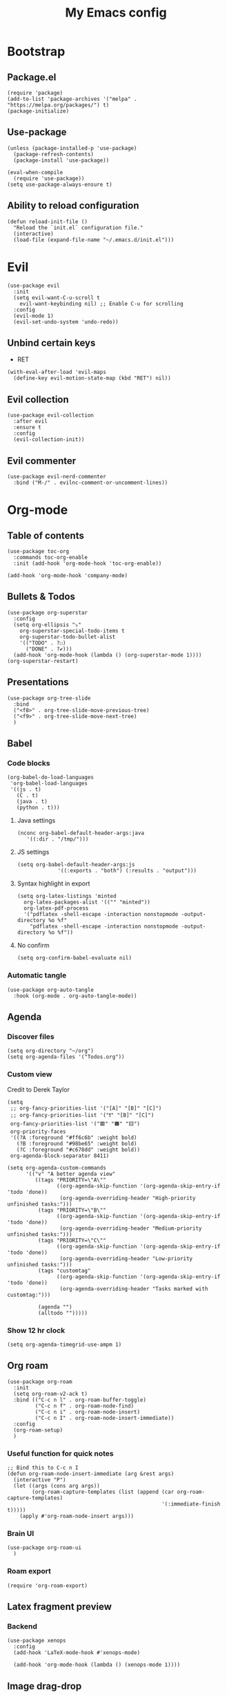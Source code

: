 #+Title: My Emacs config
#+Property: header-args :tangle init.el 
#+auto_tangle: t
#+startup: overview 
* Bootstrap
** Package.el
#+begin_src elisp
(require 'package)
(add-to-list 'package-archives '("melpa" . "https://melpa.org/packages/") t)
(package-initialize)
#+end_src

** Use-package
#+begin_src elisp
(unless (package-installed-p 'use-package)
  (package-refresh-contents)
  (package-install 'use-package))

(eval-when-compile
  (require 'use-package))
(setq use-package-always-ensure t)
#+end_src

** Ability to reload configuration
#+begin_src elisp
(defun reload-init-file ()
  "Reload the `init.el` configuration file."
  (interactive)
  (load-file (expand-file-name "~/.emacs.d/init.el")))
#+end_src

* Evil
#+begin_src elisp
(use-package evil
  :init
  (setq evil-want-C-u-scroll t
	evil-want-keybinding nil) ;; Enable C-u for scrolling
  :config
  (evil-mode 1)
  (evil-set-undo-system 'undo-redo))
#+end_src

** Unbind certain keys
- RET
#+begin_src elisp
  (with-eval-after-load 'evil-maps
    (define-key evil-motion-state-map (kbd "RET") nil))
#+end_src

** Evil collection
#+begin_src elisp
(use-package evil-collection
  :after evil
  :ensure t
  :config
  (evil-collection-init))
#+end_src

** Evil commenter
#+begin_src elisp
(use-package evil-nerd-commenter
  :bind ("M-/" . evilnc-comment-or-uncomment-lines))
#+end_src

* Org-mode
** Table of contents 
#+begin_src elisp
(use-package toc-org
  :commands toc-org-enable
  :init (add-hook 'org-mode-hook 'toc-org-enable))
#+end_src

#+begin_src elisp
  (add-hook 'org-mode-hook 'company-mode)
#+end_src

** Bullets & Todos
#+begin_src elisp
  (use-package org-superstar
    :config
    (setq org-ellipsis "⤵"
	  org-superstar-special-todo-items t
	  org-superstar-todo-bullet-alist
	  '(("TODO" . ?☐)
	    ("DONE" . ?✔)))
    (add-hook 'org-mode-hook (lambda () (org-superstar-mode 1))))
  (org-superstar-restart)
#+end_src

** Presentations
#+begin_src elisp
  (use-package org-tree-slide
    :bind
    ("<f8>" . org-tree-slide-move-previous-tree)
    ("<f9>" . org-tree-slide-move-next-tree)
    )
#+end_src

** Babel
*** Code blocks
#+begin_src elisp
(org-babel-do-load-languages
 'org-babel-load-languages
 '((js . t)
   (C . t)
   (java . t)
   (python . t)))
#+end_src

**** Java settings
#+begin_src elisp
  (nconc org-babel-default-header-args:java
	 '((:dir . "/tmp/")))
#+end_src

**** JS settings
#+begin_src elisp
  (setq org-babel-default-header-args:js
               '((:exports . "both") (:results . "output")))
#+end_src

#+RESULTS:
: ((:exports . both) (:results . output))

**** Syntax highlight in export
#+begin_src elisp
  (setq org-latex-listings 'minted
	org-latex-packages-alist '(("" "minted"))
	org-latex-pdf-process
	'("pdflatex -shell-escape -interaction nonstopmode -output-directory %o %f"
	  "pdflatex -shell-escape -interaction nonstopmode -output-directory %o %f"))
#+end_src

**** No confirm
#+begin_src elisp
  (setq org-confirm-babel-evaluate nil)
#+end_src

*** Automatic tangle
#+begin_src elisp
  (use-package org-auto-tangle
    :hook (org-mode . org-auto-tangle-mode))
#+end_src

** Agenda 
*** Discover files
#+begin_src elisp
  (setq org-directory "~/org")
  (setq org-agenda-files '("Todos.org"))
#+end_src

*** Custom view
Credit to Derek Taylor
#+begin_src elisp
(setq
 ;; org-fancy-priorities-list '("[A]" "[B]" "[C]")
 ;; org-fancy-priorities-list '("❗" "[B]" "[C]")
 org-fancy-priorities-list '("🟥" "🟧" "🟨")
 org-priority-faces
 '((?A :foreground "#ff6c6b" :weight bold)
   (?B :foreground "#98be65" :weight bold)
   (?C :foreground "#c678dd" :weight bold))
 org-agenda-block-separator 8411)

(setq org-agenda-custom-commands
      '(("v" "A better agenda view"
         ((tags "PRIORITY=\"A\""
                ((org-agenda-skip-function '(org-agenda-skip-entry-if 'todo 'done))
                 (org-agenda-overriding-header "High-priority unfinished tasks:")))
          (tags "PRIORITY=\"B\""
                ((org-agenda-skip-function '(org-agenda-skip-entry-if 'todo 'done))
                 (org-agenda-overriding-header "Medium-priority unfinished tasks:")))
          (tags "PRIORITY=\"C\""
                ((org-agenda-skip-function '(org-agenda-skip-entry-if 'todo 'done))
                 (org-agenda-overriding-header "Low-priority unfinished tasks:")))
          (tags "customtag"
                ((org-agenda-skip-function '(org-agenda-skip-entry-if 'todo 'done))
                 (org-agenda-overriding-header "Tasks marked with customtag:")))

          (agenda "")
          (alltodo "")))))
#+end_src

*** Show 12 hr clock
#+begin_src elisp
  (setq org-agenda-timegrid-use-ampm 1)
#+end_src

** Org roam
#+begin_src elisp
  (use-package org-roam
    :init
    (setq org-roam-v2-ack t)
    :bind (("C-c n l" . org-roam-buffer-toggle)
           ("C-c n f" . org-roam-node-find)
           ("C-c n i" . org-roam-node-insert)
           ("C-c n I" . org-roam-node-insert-immediate))
    :config
    (org-roam-setup)
    )
#+end_src

*** Useful function for quick notes
#+begin_src elisp
  ;; Bind this to C-c n I
  (defun org-roam-node-insert-immediate (arg &rest args)
    (interactive "P")
    (let ((args (cons arg args))
          (org-roam-capture-templates (list (append (car org-roam-capture-templates)
                                                    '(:immediate-finish t)))))
      (apply #'org-roam-node-insert args)))
#+end_src

*** Brain UI
#+begin_src elisp
  (use-package org-roam-ui
    )
#+end_src

*** Roam export
#+begin_src elisp
  (require 'org-roam-export)
#+end_src

** Latex fragment preview
*** Backend
#+begin_src elisp
  (use-package xenops
    :config
    (add-hook 'LaTeX-mode-hook #'xenops-mode)

    (add-hook 'org-mode-hook (lambda () (xenops-mode 1))))
#+end_src

** Image drag-drop
#+begin_src elisp
  (use-package org-download)
#+end_src

** Hide marks
#+begin_src elisp
  (setq org-hide-emphasis-markers t)
#+end_src

*** Show emphasis markers interactively
#+begin_src elisp
  (use-package org-appear
    :hook (org-mode . org-appear-mode))
#+end_src

** Tweaks
*** Follow link
#+begin_src elisp
  (setq org-return-follows-link t)
#+end_src

*** Zen writing
#+begin_src elisp
  (use-package writeroom-mode
    )
#+end_src

#+RESULTS:

*** Further tweaks
#+begin_src elisp
  (setq org-startup-indented t
        org-startup-with-inline-images t
        org-pretty-entities t
        org-image-actual-width '(300))
#+end_src

* Latex
** Compiler settings
#+begin_src elisp
  (use-package auctex-latexmk
    :config
    (setq auctex-latexmk-inherit-TeX-PDF-mode t)
    (auctex-latexmk-setup))
#+end_src 

* Project management
** Tabs and spaces
#+begin_src elisp
(setq tab-width 2)
(setq-default ident-tabs-mode nil)
#+end_src

** Projectile
#+begin_src elisp
(use-package projectile
  :config
  (projectile-mode +1))
#+end_src

*** Ivy Integration
#+begin_src elisp
(use-package counsel-projectile
  :config
  (counsel-projectile-mode 1))
#+end_src

** Git
#+begin_src elisp
(use-package magit
  )
#+end_src

** File explorer
#+begin_src elisp
  (use-package treemacs
    :config
    (setq treemacs-width 23)
    (treemacs-git-commit-diff-mode t)
    (treemacs-filewatch-mode t))

  (use-package treemacs-evil
    :config
    :bind
    (:map evil-normal-state-map
          ("C-n" . treemacs)))

  (use-package treemacs-projectile
    )
#+end_src

* Buffers management
** Tmux navigation
#+begin_src elisp
(use-package tmux-pane
  :config
  (tmux-pane-mode)
  )
#+end_src

** Tabs
#+begin_src elisp
  (use-package centaur-tabs
    :demand
    :config
    (centaur-tabs-mode t)
    (centaur-tabs-headline-match)
    (setq centaur-tabs-height 40
	  centaur-tabs-style "wave"
	  centaur-tabs-set-icons t
	  centaur-tabs-gray-out-icons 'buffer
	  centaur-tabs-set-bar 'under
	  x-underline-at-descent-line t
	  centaur-tabs-set-modified-marker t))
#+end_src

** Jumping in the file
#+begin_src elisp
(use-package avy)
#+end_src

* LSP stuff
** Yasnippet
#+begin_src elisp
(use-package yasnippet-snippets)

(use-package yasnippet
  :config
  (yas-global-mode 1)
  )
#+end_src

*** Ivy Integration
#+begin_src elisp
(use-package ivy-yasnippet
  :bind (("C-c y" . ivy-yasnippet)))
#+end_src

** Eglot
#+begin_src elisp
    (require 'eglot)
    (add-hook 'c++-mode-hook 'eglot-ensure)
    (add-hook 'typescript-mode-hook 'eglot-ensure)
    (add-hook 'js-mode-hook 'eglot-ensure)

    (setq lsp-prefer-flymake nil
          lsp-prefer-capf t
          gc-cons-threshold 100000000
          read-process-output-max (* 1024 1024)
          lsp-idle-delay 0.500
          lsp-log-io nil)
#+end_src

** Dap-mode
#+begin_src elisp
(use-package dap-mode
  :config
  (setq dap-auto-configure-mode t))
#+end_src

** Company-mode
#+begin_src elisp
(use-package company
  :after eglot
  :hook (prog-mode . company-mode)
  :bind
  (:map company-active-map
        ("<tab>" . company-complete-selection))
  (:map eglot-mode-map 
        ("<tab>" . company-indent-or-complete-common))
  :config
  ;; (add-to-list 'company-backends 'company-yasnippet)
  (setq company-idle-delay 0.0
	company-minimum-prefix-length 1
	company-dabbrev-downcase 0
	company-box-doc-enable nil))
#+end_src

*** Company box
#+begin_src elisp
(use-package company-box
  :hook (company-mode . company-box-mode))

(setq company-box-icons-unknown 'fa_question_circle)
(setq company-box-icons-elisp
      '((fa_tag :face font-lock-function-name-face) ;; Function
	(fa_cog :face font-lock-variable-name-face) ;; Variable
	(fa_cube :face font-lock-constant-face) ;; Feature
	(md_color_lens :face font-lock-doc-face))) ;; Face
(setq company-box-icons-yasnippet 'fa_bookmark)
(setq company-box-icons-lsp
      '((1 . fa_text_height) ;; Text
        (2 . (fa_tags :face font-lock-function-name-face)) ;; Method
        (3 . (fa_tag :face font-lock-function-name-face)) ;; Function
        (4 . (fa_tag :face font-lock-function-name-face)) ;; Constructor
        (5 . (fa_cog :foreground "#FF9800")) ;; Field
        (6 . (fa_cog :foreground "#FF9800")) ;; Variable
        (7 . (fa_cube :foreground "#7C4DFF")) ;; Class
        (8 . (fa_cube :foreground "#7C4DFF")) ;; Interface
        (9 . (fa_cube :foreground "#7C4DFF")) ;; Module
        (10 . (fa_cog :foreground "#FF9800")) ;; Property
        (11 . md_settings_system_daydream) ;; Unit
        (12 . (fa_cog :foreground "#FF9800")) ;; Value
        (13 . (md_storage :face font-lock-type-face)) ;; Enum
        (14 . (md_closed_caption :foreground "#009688")) ;; Keyword
        (15 . md_closed_caption) ;; Snippet
        (16 . (md_color_lens :face font-lock-doc-face)) ;; Color
        (17 . fa_file_text_o) ;; File
        (18 . md_refresh) ;; Reference
        (19 . fa_folder_open) ;; Folder
        (20 . (md_closed_caption :foreground "#009688")) ;; EnumMember
        (21 . (fa_square :face font-lock-constant-face)) ;; Constant
        (22 . (fa_cube :face font-lock-type-face)) ;; Struct
        (23 . fa_calendar) ;; Event
        (24 . fa_square_o) ;; Operator
        (25 . fa_arrows)) ;; TypeParameter
      )
#+end_src

** Tree-sitter
#+begin_src elisp
(require 'tree-sitter-langs)
(require 'tree-sitter)
(global-tree-sitter-mode)
(add-hook 'tree-sitter-after-on-hook #'tree-sitter-hl-mode)
#+end_src

** Minimap
Like in vscode
#+begin_src elisp
  (use-package minimap)
#+end_src

** Formatter
#+begin_src elisp
  (use-package format-all
    :config
    (add-hook 'format-all-mode-hook 'format-all-ensure-formatter)
    (add-hook 'prog-mode-hook 'format-all-mode))
#+end_src

** Indentation and parenthesis
*** Indent blankline
#+begin_src elisp
;; Indent blankline
(use-package highlight-indent-guides
  :config
  (setq highlight-indent-guides-method 'character
	highlight-indent-guides-responsive 'top)
  (add-hook 'prog-mode-hook 'highlight-indent-guides-mode))
#+end_src

*** Colorization
#+begin_src elisp
(use-package rainbow-delimiters
  :hook (prog-mode . rainbow-delimiters-mode))

(use-package rainbow-mode
  :hook (prog-mode . rainbow-mode))
#+end_src

*** Smart parentheses
#+begin_src elisp
(use-package smartparens
  :config
  (require 'smartparens-config)
  (smartparens-global-mode 1))
#+end_src

*** Smart html tags
#+begin_src elisp
  (use-package emmet-mode
    :config
    (add-hook 'sgml-mode-hook 'emmet-mode) 
    (add-hook 'css-mode-hook  'emmet-mode)
    (add-hook 'emmet-jsx-major-modes 'js-mode 'typescript-mode)
    )
#+end_src

** Direnv support
#+begin_src elisp
(use-package direnv
  :config
  (direnv-mode))
#+end_src

** Programming language modes
*** Nix
#+begin_src elisp
(use-package nix-mode
  :mode "\\.nix\\'")
#+end_src

*** Typescript
#+begin_src elisp
(use-package typescript-mode
  :config
  (setq typescript-indent-level 2))
(setq js-indent-level 2)
(setq css-indent-offset 2)
#+end_src

*** Markdown
#+begin_src elisp
(use-package markdown-mode
  :mode ("README\\.md\\'" . gfm-mode)
  :init (setq markdown-command "pandoc")
  )
#+end_src

*** Arduino
#+begin_src elisp
  (use-package arduino-mode
    :mode ("\\.ino\\'" . arduino-mode)
    )
#+end_src

* Terminal
#+begin_src elisp
(use-package vterm)

(use-package vterm-toggle
  :after vterm
  :config
  (setq vterm-toggle-fullscreen-p nil)
  (setq vterm-toggle-scope 'project)
  (add-to-list 'display-buffer-alist
               '((lambda (buffer-or-name _)
                   (let ((buffer (get-buffer buffer-or-name)))
                     (with-current-buffer buffer
                       (or (equal major-mode 'vterm-mode)
                           (string-prefix-p vterm-buffer-name (buffer-name buffer))))))
                 (display-buffer-reuse-window display-buffer-at-bottom)
                 ;;(display-buffer-reuse-window display-buffer-in-direction)
                 ;;display-buffer-in-direction/direction/dedicated is added in emacs27
                 ;;(direction . bottom)
                 (dedicated . t) ;dedicated is supported in emacs27
                 (reusable-frames . visible)
                 (window-height . 0.3))))
#+end_src

* Keybind management
** Which key
#+begin_src elisp
(use-package which-key
  :init
  (which-key-mode 1)
  :config
  (setq which-key-side-window-location 'bottom
        which-key-sort-order #'which-key-key-order-alpha
        which-key-sort-uppercase-first nil
        which-key-add-column-padding 1
        which-key-max-display-columns nil
        which-key-min-display-lines 6
        which-key-side-window-slot -10
        which-key-side-window-max-height 0.25
        which-key-idle-delay 0.8
        which-key-max-description-length 25
        which-key-allow-imprecise-window-fit t))
#+end_src

** General
#+begin_src elisp
  (use-package general
    :config
    (general-evil-setup)
    (general-create-definer ys/leader-keys
      :states '(normal insert visual emacs)
      :keymaps 'override
      :prefix "SPC"
      :global-prefix "M-SPC")


    (ys/leader-keys
      "f" '(:ignore t :wk "projectile")
      "ff" '(counsel-projectile-find-file :wk "Find file")
      "fb" '(counsel-projectile-switch-to-buffer :wk "Switch to buffer")
      "fp" '(counsel-projectile-switch-project :wk "Switch project")
      "fg" '(counsel-projectile-grep :wk "Grep for file")
      )

    (ys/leader-keys
      "x" '(kill-this-buffer :wk "Kill buffer"))

    (ys/leader-keys
      "j" '(avy-goto-char-2 :wk "Search buffer"))

    (ys/leader-keys
      "s" '(:ignore t :wk "window")
      "sh" '(evil-window-split :wk "Horizontal split")
      "sv" '(evil-window-vsplit :wk "Vertical split")
      "sp" '(langtool-check :wk "Check with langtool")
      "sc" '(:ignore t :wk "Correct")
      "scp" '(langtool-correct-at-point :wk "Correct at point")
      "scb" '(langtool-correct-buffer :wk "Correct buffer"))


    (ys/leader-keys
      "t" '(vterm-toggle :wk "vterm")
      )

    (ys/leader-keys
      "e" '(emmet-expand-line :wk "emmet"))

    (ys/leader-keys
      "c" '(centaur-tabs-ace-jump :wk "Jump to tab")
      )

    (ys/leader-keys
      "l" '(:ignore t :wk "Lsp")
      "lr" '(eglot-rename :wk "Rename reference")
      "lf" '(format-all-buffer
             :wk "Formats buffer"))

    (ys/leader-keys
      "o" '(:ignore t :wk "Org")
      "oa" '(org-agenda :wk "Org agenda")
      "oe" '(org-export-dispatch :wk "Org export")
      "oi" '(org-toggle-item :wk "Org toggle Item")
      "ot" '(org-todo :wk "Org Todo")
      "oT" '(org-todo-list :wk "Org Todo List")
      "op" '(org-tree-slide-mode :wk "Present")
      )

    (ys/leader-keys
      "g" '(magit :wk "Open magit"))
    )
#+end_src

#+RESULTS:
: t

* UI
** Icons and status bar
#+begin_src elisp
  (use-package all-the-icons
    :if (display-graphic-p))

  (use-package doom-modeline
    :init (doom-modeline-mode 1))
#+end_src

** Dashboard
#+begin_src elisp
  (use-package dashboard
    :ensure t
    :config
    (dashboard-setup-startup-hook)
  (setq initial-buffer-choice (lambda () (get-buffer-create "*dashboard*")))
  (setq dashboard-banner-logo-title "Welcome to Emacs")
  (setq dashboard-startup-banner 'logo)
  (setq dashboard-center-content t)

  ;; Sets which dashboard items should show
  (setq dashboard-items '((recents  . 5)
                          (bookmarks . 5)
                          (projects . 5)
                          (agenda . 5)))

  (setq dashboard-set-file-icons t)
  (setq dashboard-set-heading-icons t)
  (setq dashboard-display-icons-p t
        dashboard-icon-type 'all-the-icons)
  (setq dashboard-heading-icons '((recents   . "history")
                                  (bookmarks . "bookmark")
                                  (agenda    . "calendar")
                                  (projects  . "rocket")
                                  (registers . "database"))))
#+end_src

** Theme
#+begin_src elisp
  (use-package doom-themes
    :ensure t
    :config
    (setq doom-themes-enable-bold t
          doom-themes-enable-italic t)
    (load-theme 'doom-dracula t)

    (doom-themes-visual-bell-config)
    (doom-themes-org-config))
#+end_src

** Font & relative line numbering
#+begin_src elisp
  (add-to-list 'default-frame-alist '(font . "JetBrainsMono NF-15"))
  (setq display-line-numbers-type 'relative 
        display-line-numbers-current-absolute t)
  (global-display-line-numbers-mode)
#+end_src

*** Remove line numbers in some modes
#+begin_src elisp
  (dolist (mode '(org-mode-hook
                  term-mode-hook
                  vterm-mode-hook
                  shell-mode-hook
                  treemacs-mode-hook
                  eshell-mode-hook))
    (add-hook mode (lambda() (display-line-numbers-mode 0))))
#+end_src

** Ligatures
#+begin_src elisp
(use-package ligature
  :config
  ;; Enable the "www" ligature in every possible major mode
  (ligature-set-ligatures 't '("www"))
  ;; Enable traditional ligature support in eww-mode, if the
  ;; `variable-pitch' face supports it
  (ligature-set-ligatures 'eww-mode '("ff" "fi" "ffi"))
  ;; Enable all Cascadia Code ligatures in programming modes
  (ligature-set-ligatures 'prog-mode '("|||>" "<|||" "<==>" "<!--" "####" "~~>" "***" "||=" "||>"
                                       ":::" "::=" "=:=" "===" "==>" "=!=" "=>>" "=<<" "=/=" "!=="
                                       "!!." ">=>" ">>=" ">>>" ">>-" ">->" "->>" "-->" "---" "-<<"
                                       "<~~" "<~>" "<*>" "<||" "<|>" "<$>" "<==" "<=>" "<=<" "<->"
                                       "<--" "<-<" "<<=" "<<-" "<<<" "<+>" "</>" "###" "#_(" "..<"
                                       "..." "+++" "/==" "///" "_|_" "www" "&&" "^=" "~~" "~@" "~="
                                       "~>" "~-" "**" "*>" "*/" "||" "|}" "|]" "|=" "|>" "|-" "{|"
                                       "[|" "]#" "::" ":=" ":>" ":<" "$>" "==" "=>" "!=" "!!" ">:"
                                       ">=" ">>" ">-" "-~" "-|" "->" "--" "-<" "<~" "<*" "<|" "<:"
                                       "<$" "<=" "<>" "<-" "<<" "<+" "</" "#{" "#[" "#:" "#=" "#!"
                                       "##" "#(" "#?" "#_" "%%" ".=" ".-" ".." ".?" "+>" "++" "?:"
                                       "?=" "?." "??" ";;" "/*" "/=" "/>" "//" "__" "~~" "(*" "*)"
                                       "\\\\" "://"))
  ;; Enables ligature checks globally in all buffers. You can also do it
  ;; per mode with `ligature-mode'.
  (global-ligature-mode t))
#+end_src

** Cursor highlight
#+begin_src elisp
(use-package beacon
  :config
  (setq beacon-blink-when-window-scrolls t)
  (beacon-mode 1))
#+end_src

** Disable built in UI
#+begin_src elisp
(scroll-bar-mode -1)
#+end_src

** Transparent emacs
#+begin_src elisp
  (set-frame-parameter nil 'alpha-background 80) ; For current frame
  (add-to-list 'default-frame-alist '(alpha-background . 85)) ; For all new frames henceforth
#+end_src

#+RESULTS:
: ((alpha-background . 85) (font . JetBrainsMono NF-15) (vertical-scroll-bars))

** Centered text
#+begin_src elisp
  (use-package centered-window
    :config
    (centered-window-mode t))
#+end_src

* Grammar
** Language tool
Credit to doom-emacs devs
#+begin_src elisp
  (use-package langtool
    :commands (langtool-check
	       langtool-check-done
	       langtool-show-message-at-point
	       langtool-correct-buffer)
    :init (setq langtool-default-language "en-US")
    :config
    (unless (or langtool-bin
		langtool-language-tool-jar
		langtool-java-classpath)
      (cond ((setq langtool-bin
		   (or (executable-find "languagetool-commandline")
		       (executable-find "languagetool")))))))  ; for nixpkgs.languagetool
#+end_src

* Useful extra settings
** Automatic revert of buffers
#+begin_src elisp
;; Automatically reverts buffers for changed files
(global-auto-revert-mode 1)

;; Reverts dired as well
(setq global-auto-revert-non-file-buffers t)

;; Remembers the last place you visited in a file
(save-place-mode 1)
#+end_src

** Disables annoying features
#+begin_src elisp
;; Disable unrelated warnings
(setq warning-minimum-level :error)

;; Disable backup files (e.g., filename~)
(setq make-backup-files nil)

;; Disable auto-save files (e.g., #filename#)
(setq auto-save-default nil)

;; Disable lock file creation
(setq create-lockfiles nil)

;; Removes annoying prompts
(setq use-short-answers t)
#+end_src

** Backup storage location
#+begin_src elisp
(setq backup-directory-alist '(("." . "~/emacs/backups/")))
(setq auto-save-file-name-transforms '((".*" "~/emacs/auto-save-list/" t)))
#+end_src

